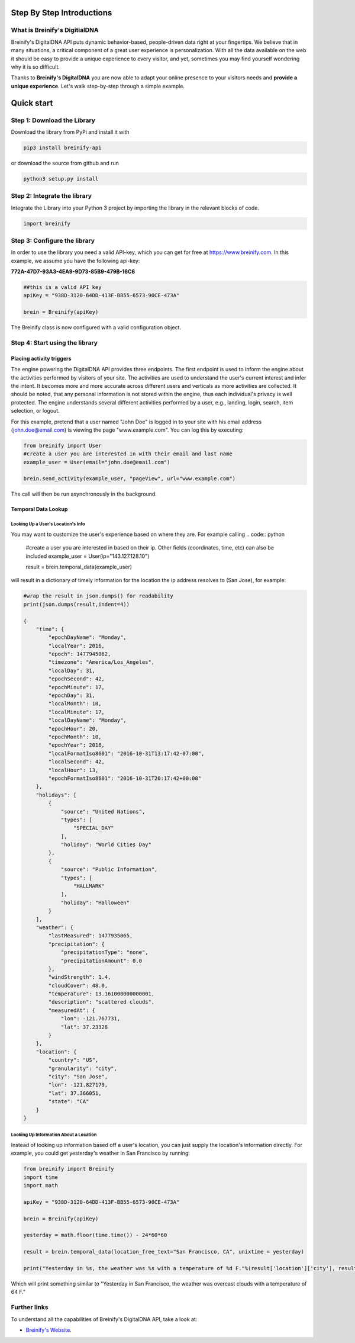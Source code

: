.. raw:: html

   <p align="center"><img src="https://www.breinify.com/img/Breinify_logo.png" alt="Breinify API Python Library" width="250"></p>

Step By Step Introductions
==========================

What is Breinify's DigitialDNA
------------------------------

Breinify's DigitalDNA API puts dynamic behavior-based, people-driven data right at your fingertips. We believe that in many situations, a critical component of a great user experience is personalization. With all the data available on the web it should be easy to provide a unique experience to every visitor, and yet, sometimes you may find yourself wondering why it is so difficult.

Thanks to **Breinify's DigitalDNA** you are now able to adapt your online presence to your visitors needs and **provide a unique experience**. Let's walk step-by-step through a simple example.

Quick start
===========

Step 1: Download the Library
----------------------------
Download the library from PyPi and install it with

.. code:: bash

    pip3 install breinify-api

or download the source from github and run

.. code:: python

    python3 setup.py install


Step 2: Integrate the library
-----------------------------
Integrate the Library into your Python 3 project by importing the library in the relevant blocks of code.

.. code:: python

    import breinify



Step 3: Configure the library
-----------------------------

In order to use the library you need a valid API-key, which you can get for free at https://www.breinify.com. In this example, we assume you have the following api-key:

**772A-47D7-93A3-4EA9-9D73-85B9-479B-16C6**

.. code:: python

    ##this is a valid API key
    apiKey = "938D-3120-64DD-413F-BB55-6573-90CE-473A"

    brein = Breinify(apiKey)


The Breinify class is now configured with a valid configuration object.


Step 4: Start using the library
-------------------------------

Placing activity triggers
^^^^^^^^^^^^^^^^^^^^^^^^^

The engine powering the DigitalDNA API provides three endpoints. The first endpoint is used to inform the engine about the activities performed by visitors of your site. The activities are used to understand the user's current interest and infer the intent. It becomes more and more accurate across different users and verticals as more activities are collected. It should be noted, that any personal information is not stored within the engine, thus each individual's privacy is well protected. The engine understands several different activities performed by a user, e.g., landing, login, search, item selection, or logout.

For this example, pretend that a user named "John Doe" is logged in to your site with his email address (john.doe@email.com) is viewing the page "www.example.com". You can log this by executing:

.. code:: python

    from breinify import User
    #create a user you are interested in with their email and last name
    example_user = User(email="john.doe@email.com")

    brein.send_activity(example_user, "pageView", url="www.example.com")

The call will then be run asynchronously in the background.

Temporal Data Lookup
^^^^^^^^^^^^^^^^^^^^


Looking Up a User's Location's Info
+++++++++++++++++++++++++++++++++++

You may want to customize the user's experience based on where they are. For example calling
.. code:: python

    #create a user you are interested in based on their ip. Other fields (coordinates, time, etc) can also be included
    example_user = User(ip="143.127.128.10")

    result = brein.temporal_data(example_user)

will result in a dictionary of timely information for the location the ip address resolves to (San Jose), for example:

.. code:: python

    #wrap the result in json.dumps() for readability
    print(json.dumps(result,indent=4))

    {
        "time": {
            "epochDayName": "Monday",
            "localYear": 2016,
            "epoch": 1477945062,
            "timezone": "America/Los_Angeles",
            "localDay": 31,
            "epochSecond": 42,
            "epochMinute": 17,
            "epochDay": 31,
            "localMonth": 10,
            "localMinute": 17,
            "localDayName": "Monday",
            "epochHour": 20,
            "epochMonth": 10,
            "epochYear": 2016,
            "localFormatIso8601": "2016-10-31T13:17:42-07:00",
            "localSecond": 42,
            "localHour": 13,
            "epochFormatIso8601": "2016-10-31T20:17:42+00:00"
        },
        "holidays": [
            {
                "source": "United Nations",
                "types": [
                    "SPECIAL_DAY"
                ],
                "holiday": "World Cities Day"
            },
            {
                "source": "Public Information",
                "types": [
                    "HALLMARK"
                ],
                "holiday": "Halloween"
            }
        ],
        "weather": {
            "lastMeasured": 1477935065,
            "precipitation": {
                "precipitationType": "none",
                "precipitationAmount": 0.0
            },
            "windStrength": 1.4,
            "cloudCover": 48.0,
            "temperature": 13.161000000000001,
            "description": "scattered clouds",
            "measuredAt": {
                "lon": -121.767731,
                "lat": 37.23328
            }
        },
        "location": {
            "country": "US",
            "granularity": "city",
            "city": "San Jose",
            "lon": -121.827179,
            "lat": 37.366051,
            "state": "CA"
        }
    }

Looking Up Information About a Location
+++++++++++++++++++++++++++++++++++++++

Instead of looking up information based off a user's location, you can just supply the location's information directly.
For example, you could get yesterday's weather in San Francisco by running:

.. code:: python

    from breinify import Breinify
    import time
    import math

    apiKey = "938D-3120-64DD-413F-BB55-6573-90CE-473A"

    brein = Breinify(apiKey)

    yesterday = math.floor(time.time()) - 24*60*60

    result = brein.temporal_data(location_free_text="San Francisco, CA", unixtime = yesterday)

    print("Yesterday in %s, the weather was %s with a temperature of %d F."%(result['location']['city'], result['weather']['description'], result['weather']['temperatureF']))

Which will print something similar to "Yesterday in San Francisco, the weather was overcast clouds with a temperature of 64 F."

Further links
-------------

To understand all the capabilities of Breinify's DigitalDNA API, take a look at:


*  `Breinify's Website`__.

.. __: https://www.breinify.com
